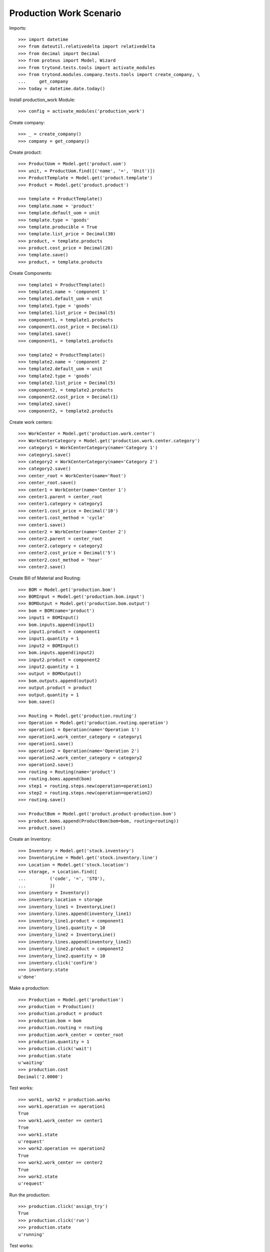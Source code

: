 ========================
Production Work Scenario
========================

Imports::

    >>> import datetime
    >>> from dateutil.relativedelta import relativedelta
    >>> from decimal import Decimal
    >>> from proteus import Model, Wizard
    >>> from trytond.tests.tools import activate_modules
    >>> from trytond.modules.company.tests.tools import create_company, \
    ...     get_company
    >>> today = datetime.date.today()

Install production_work Module::

    >>> config = activate_modules('production_work')

Create company::

    >>> _ = create_company()
    >>> company = get_company()

Create product::

    >>> ProductUom = Model.get('product.uom')
    >>> unit, = ProductUom.find([('name', '=', 'Unit')])
    >>> ProductTemplate = Model.get('product.template')
    >>> Product = Model.get('product.product')

    >>> template = ProductTemplate()
    >>> template.name = 'product'
    >>> template.default_uom = unit
    >>> template.type = 'goods'
    >>> template.producible = True
    >>> template.list_price = Decimal(30)
    >>> product, = template.products
    >>> product.cost_price = Decimal(20)
    >>> template.save()
    >>> product, = template.products

Create Components::

    >>> template1 = ProductTemplate()
    >>> template1.name = 'component 1'
    >>> template1.default_uom = unit
    >>> template1.type = 'goods'
    >>> template1.list_price = Decimal(5)
    >>> component1, = template1.products
    >>> component1.cost_price = Decimal(1)
    >>> template1.save()
    >>> component1, = template1.products

    >>> template2 = ProductTemplate()
    >>> template2.name = 'component 2'
    >>> template2.default_uom = unit
    >>> template2.type = 'goods'
    >>> template2.list_price = Decimal(5)
    >>> component2, = template2.products
    >>> component2.cost_price = Decimal(1)
    >>> template2.save()
    >>> component2, = template2.products

Create work centers::

    >>> WorkCenter = Model.get('production.work.center')
    >>> WorkCenterCategory = Model.get('production.work.center.category')
    >>> category1 = WorkCenterCategory(name='Category 1')
    >>> category1.save()
    >>> category2 = WorkCenterCategory(name='Category 2')
    >>> category2.save()
    >>> center_root = WorkCenter(name='Root')
    >>> center_root.save()
    >>> center1 = WorkCenter(name='Center 1')
    >>> center1.parent = center_root
    >>> center1.category = category1
    >>> center1.cost_price = Decimal('10')
    >>> center1.cost_method = 'cycle'
    >>> center1.save()
    >>> center2 = WorkCenter(name='Center 2')
    >>> center2.parent = center_root
    >>> center2.category = category2
    >>> center2.cost_price = Decimal('5')
    >>> center2.cost_method = 'hour'
    >>> center2.save()

Create Bill of Material and Routing::

    >>> BOM = Model.get('production.bom')
    >>> BOMInput = Model.get('production.bom.input')
    >>> BOMOutput = Model.get('production.bom.output')
    >>> bom = BOM(name='product')
    >>> input1 = BOMInput()
    >>> bom.inputs.append(input1)
    >>> input1.product = component1
    >>> input1.quantity = 1
    >>> input2 = BOMInput()
    >>> bom.inputs.append(input2)
    >>> input2.product = component2
    >>> input2.quantity = 1
    >>> output = BOMOutput()
    >>> bom.outputs.append(output)
    >>> output.product = product
    >>> output.quantity = 1
    >>> bom.save()

    >>> Routing = Model.get('production.routing')
    >>> Operation = Model.get('production.routing.operation')
    >>> operation1 = Operation(name='Operation 1')
    >>> operation1.work_center_category = category1
    >>> operation1.save()
    >>> operation2 = Operation(name='Operation 2')
    >>> operation2.work_center_category = category2
    >>> operation2.save()
    >>> routing = Routing(name='product')
    >>> routing.boms.append(bom)
    >>> step1 = routing.steps.new(operation=operation1)
    >>> step2 = routing.steps.new(operation=operation2)
    >>> routing.save()

    >>> ProductBom = Model.get('product.product-production.bom')
    >>> product.boms.append(ProductBom(bom=bom, routing=routing))
    >>> product.save()

Create an Inventory::

    >>> Inventory = Model.get('stock.inventory')
    >>> InventoryLine = Model.get('stock.inventory.line')
    >>> Location = Model.get('stock.location')
    >>> storage, = Location.find([
    ...         ('code', '=', 'STO'),
    ...         ])
    >>> inventory = Inventory()
    >>> inventory.location = storage
    >>> inventory_line1 = InventoryLine()
    >>> inventory.lines.append(inventory_line1)
    >>> inventory_line1.product = component1
    >>> inventory_line1.quantity = 10
    >>> inventory_line2 = InventoryLine()
    >>> inventory.lines.append(inventory_line2)
    >>> inventory_line2.product = component2
    >>> inventory_line2.quantity = 10
    >>> inventory.click('confirm')
    >>> inventory.state
    u'done'

Make a production::

    >>> Production = Model.get('production')
    >>> production = Production()
    >>> production.product = product
    >>> production.bom = bom
    >>> production.routing = routing
    >>> production.work_center = center_root
    >>> production.quantity = 1
    >>> production.click('wait')
    >>> production.state
    u'waiting'
    >>> production.cost
    Decimal('2.0000')

Test works::

    >>> work1, work2 = production.works
    >>> work1.operation == operation1
    True
    >>> work1.work_center == center1
    True
    >>> work1.state
    u'request'
    >>> work2.operation == operation2
    True
    >>> work2.work_center == center2
    True
    >>> work2.state
    u'request'

Run the production::

    >>> production.click('assign_try')
    True
    >>> production.click('run')
    >>> production.state
    u'running'

Test works::

    >>> work1, work2 = production.works
    >>> work1.state
    u'draft'
    >>> work2.state
    u'draft'

Run works::

    >>> cycle1 = work1.cycles.new()
    >>> cycle1.click('run')
    >>> cycle1.state
    u'running'
    >>> work1.reload()
    >>> work1.state
    u'running'
    >>> cycle1.click('do')
    >>> cycle1.state
    u'done'
    >>> work1.reload()
    >>> work1.state
    u'finished'
    >>> cycle2 = work2.cycles.new()
    >>> cycle2.click('cancel')
    >>> cycle2.state
    u'cancelled'
    >>> work2.reload()
    >>> work2.state
    u'draft'
    >>> cycle2 = work2.cycles.new()
    >>> cycle2.click('run')
    >>> cycle2.state
    u'running'
    >>> cycle2.duration = datetime.timedelta(hours=1)
    >>> cycle2.click('do')
    >>> cycle2.state
    u'done'
    >>> work2.reload()
    >>> work2.state
    u'finished'

Add an extra work::

    >>> work2b = production.works.new()
    >>> work2b.operation = operation2
    >>> work2b.work_center = center2
    >>> production.save()
    >>> work2b = production.works[-1]

    >>> work2b.state
    u'draft'

And delete the extra work::

    >>> work2b.delete()

Check production cost::

    >>> production.reload()
    >>> production.cost
    Decimal('17.0000')

Do the production::

    >>> production.click('done')
    >>> production.state
    u'done'

